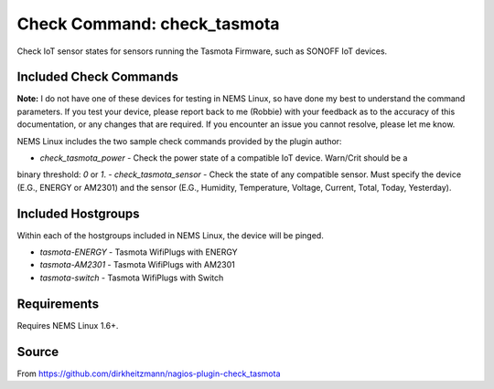 Check Command: check_tasmota
============================

Check IoT sensor states for sensors running the Tasmota Firmware, such as SONOFF IoT devices.

Included Check Commands
~~~~~~~~~~~~~~~~~~~~~~~

**Note:** I do not have one of these devices for testing in NEMS Linux, so have done my best to
understand the command parameters. If you test your device, please report back to me (Robbie) with
your feedback as to the accuracy of this documentation, or any changes that are required. If you
encounter an issue you cannot resolve, please let me know.

NEMS Linux includes the two sample check commands provided by the plugin author:

- `check_tasmota_power` - Check the power state of a compatible IoT device. Warn/Crit should be a
binary threshold: `0` or `1`.
- `check_tasmota_sensor` - Check the state of any compatible sensor. Must specify the device (E.G.,
ENERGY or AM2301) and the sensor (E.G., Humidity, Temperature, Voltage, Current, Total, Today, Yesterday).

Included Hostgroups
~~~~~~~~~~~~~~~~~~~

Within each of the hostgroups included in NEMS Linux, the device will be pinged.

- `tasmota-ENERGY` - Tasmota WifiPlugs with ENERGY
- `tasmota-AM2301` - Tasmota WifiPlugs with AM2301
- `tasmota-switch` - Tasmota WifiPlugs with Switch

Requirements
~~~~~~~~~~~~

Requires NEMS Linux 1.6+.

Source
~~~~~~
From https://github.com/dirkheitzmann/nagios-plugin-check_tasmota
